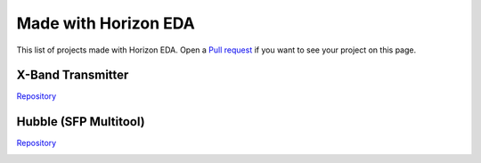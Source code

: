 Made with Horizon EDA
=====================

This list of projects made with Horizon EDA. Open a `Pull request <https://github.com/horizon-eda/horizon-docs/pulls>`_ if you want to see your project on this page.

X-Band Transmitter
~~~~~~~~~~~~~~~~~~

`Repository <https://github.com/carrotIndustries/x-band-tx/>`_

.. image:: images/made-with/x-band-tx.png

Hubble (SFP Multitool)
~~~~~~~~~~~~~~~~~~~~~~

`Repository <https://github.com/carrotIndustries/hubble/>`_

.. image:: images/made-with/hubble.png

